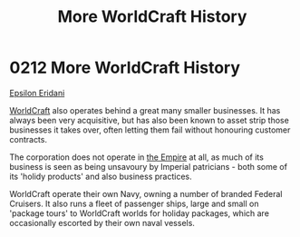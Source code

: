 :PROPERTIES:
:ID:       0b648690-afa0-47cb-8744-26379ee6e873
:END:
#+title: More WorldCraft History
#+filetags: :beacon:
* 0212 More WorldCraft History
[[id:a17c479c-5ee8-42c1-8fee-22cbf1407db9][Epsilon Eridani]]

[[id:ebaea4eb-8ba1-4f48-ada6-ca694704143b][WorldCraft]] also operates behind a great many smaller businesses. It
has always been very acquisitive, but has also been known to asset
strip those businesses it takes over, often letting them fail without
honouring customer contracts.

The corporation does not operate in [[id:77cf2f14-105e-4041-af04-1213f3e7383c][the Empire]] at all, as much of its
business is seen as being unsavoury by Imperial patricians - both some
of its 'holidy products' and also business practices.

WorldCraft operate their own Navy, owning a number of branded Federal
Cruisers. It also runs a fleet of passenger ships, large and small on
'package tours' to WorldCraft worlds for holiday packages, which are
occasionally escorted by their own naval vessels.

[[file:img/beacons/0212.png]]
